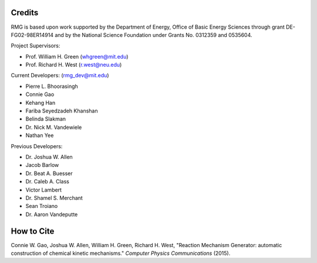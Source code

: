 .. _credits:

*******
Credits
*******
 
RMG is based upon work supported by the Department of Energy, Office of Basic Energy Sciences through grant DE-FG02-98ER14914 and by the National Science Foundation under Grants No. 0312359 and 0535604.

Project Supervisors:

- Prof. William H. Green (whgreen@mit.edu)
- Prof. Richard H. West (r.west@neu.edu)
 
Current Developers: (rmg_dev@mit.edu)

- Pierre L. Bhoorasingh
- Connie Gao
- Kehang Han
- Fariba Seyedzadeh Khanshan
- Belinda Slakman
- Dr. Nick M. Vandewiele
- Nathan Yee

Previous Developers: 

- Dr. Joshua W. Allen
- Jacob Barlow
- Dr. Beat A. Buesser
- Dr. Caleb A. Class
- Victor Lambert
- Dr. Shamel S. Merchant
- Sean Troiano
- Dr. Aaron Vandeputte


***********
How to Cite
***********

Connie W. Gao, Joshua W. Allen, William H. Green, Richard H. West, "Reaction Mechanism Generator: automatic 
construction of chemical kinetic mechanisms." *Computer Physics Communications* (2015).